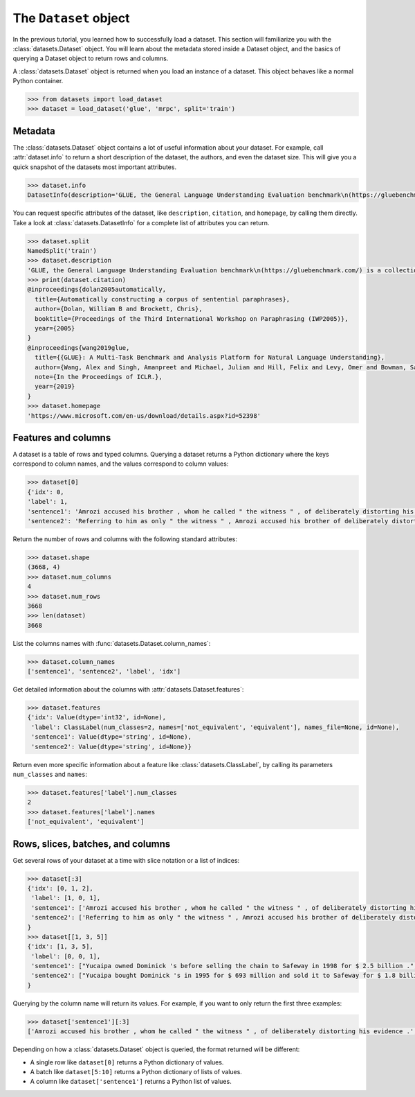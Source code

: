 The ``Dataset`` object
======================

In the previous tutorial, you learned how to successfully load a dataset. This section will familiarize you with the :class:`datasets.Dataset` object. You will learn about the metadata stored inside a Dataset object, and the basics of querying a Dataset object to return rows and columns.

A :class:`datasets.Dataset` object is returned when you load an instance of a dataset. This object behaves like a normal Python container.

.. code-block::

   >>> from datasets import load_dataset
   >>> dataset = load_dataset('glue', 'mrpc', split='train')

Metadata
--------

The :class:`datasets.Dataset` object contains a lot of useful information about your dataset. For example, call :attr:`dataset.info` to return a short description of the dataset, the authors, and even the dataset size. This will give you a quick snapshot of the datasets most important attributes.

.. code-block::

   >>> dataset.info
   DatasetInfo(description='GLUE, the General Language Understanding Evaluation benchmark\n(https://gluebenchmark.com/) is a collection of resources for training,\nevaluating, and analyzing natural language understanding systems.\n\n', citation='@inproceedings{dolan2005automatically,\n  title={Automatically constructing a corpus of sentential paraphrases},\n  author={Dolan, William B and Brockett, Chris},\n  booktitle={Proceedings of the Third International Workshop on Paraphrasing (IWP2005)},\n  year={2005}\n}\n@inproceedings{wang2019glue,\n  title={{GLUE}: A Multi-Task Benchmark and Analysis Platform for Natural Language Understanding},\n  author={Wang, Alex and Singh, Amanpreet and Michael, Julian and Hill, Felix and Levy, Omer and Bowman, Samuel R.},\n  note={In the Proceedings of ICLR.},\n  year={2019}\n}\n', homepage='https://www.microsoft.com/en-us/download/details.aspx?id=52398', license='', features={'sentence1': Value(dtype='string', id=None), 'sentence2': Value(dtype='string', id=None), 'label': ClassLabel(num_classes=2, names=['not_equivalent', 'equivalent'], names_file=None, id=None), 'idx': Value(dtype='int32', id=None)}, post_processed=None, supervised_keys=None, task_templates=None, builder_name='glue', config_name='mrpc', version=1.0.0, splits={'train': SplitInfo(name='train', num_bytes=943851, num_examples=3668, dataset_name='glue'), 'validation': SplitInfo(name='validation', num_bytes=105887, num_examples=408, dataset_name='glue'), 'test': SplitInfo(name='test', num_bytes=442418, num_examples=1725, dataset_name='glue')}, download_checksums={'https://dl.fbaipublicfiles.com/glue/data/mrpc_dev_ids.tsv': {'num_bytes': 6222, 'checksum': '971d7767d81b997fd9060ade0ec23c4fc31cbb226a55d1bd4a1bac474eb81dc7'}, 'https://dl.fbaipublicfiles.com/senteval/senteval_data/msr_paraphrase_train.txt': {'num_bytes': 1047044, 'checksum': '60a9b09084528f0673eedee2b69cb941920f0b8cd0eeccefc464a98768457f89'}, 'https://dl.fbaipublicfiles.com/senteval/senteval_data/msr_paraphrase_test.txt': {'num_bytes': 441275, 'checksum': 'a04e271090879aaba6423d65b94950c089298587d9c084bf9cd7439bd785f784'}}, download_size=1494541, post_processing_size=None, dataset_size=1492156, size_in_bytes=2986697)


You can request specific attributes of the dataset, like ``description``, ``citation``, and ``homepage``, by calling them directly. Take a look at :class:`datasets.DatasetInfo` for a complete list of attributes you can return.

.. code-block::

   >>> dataset.split
   NamedSplit('train')
   >>> dataset.description
   'GLUE, the General Language Understanding Evaluation benchmark\n(https://gluebenchmark.com/) is a collection of resources for training,\nevaluating, and analyzing natural language understanding systems.\n\n'
   >>> print(dataset.citation)
   @inproceedings{dolan2005automatically,
     title={Automatically constructing a corpus of sentential paraphrases},
     author={Dolan, William B and Brockett, Chris},
     booktitle={Proceedings of the Third International Workshop on Paraphrasing (IWP2005)},
     year={2005}
   }
   @inproceedings{wang2019glue,
     title={{GLUE}: A Multi-Task Benchmark and Analysis Platform for Natural Language Understanding},
     author={Wang, Alex and Singh, Amanpreet and Michael, Julian and Hill, Felix and Levy, Omer and Bowman, Samuel R.},
     note={In the Proceedings of ICLR.},
     year={2019}
   }
   >>> dataset.homepage
   'https://www.microsoft.com/en-us/download/details.aspx?id=52398'

Features and columns
--------------------

A dataset is a table of rows and typed columns. Querying a dataset returns a Python dictionary where the keys correspond to column names, and the values correspond to column values:

.. code-block::

   >>> dataset[0]
   {'idx': 0,
   'label': 1,
   'sentence1': 'Amrozi accused his brother , whom he called " the witness " , of deliberately distorting his evidence .',
   'sentence2': 'Referring to him as only " the witness " , Amrozi accused his brother of deliberately distorting his evidence .'}

Return the number of rows and columns with the following standard attributes:

.. code-block::

   >>> dataset.shape
   (3668, 4)
   >>> dataset.num_columns
   4
   >>> dataset.num_rows
   3668
   >>> len(dataset)
   3668

List the columns names with :func:`datasets.Dataset.column_names`:

.. code-block::

   >>> dataset.column_names
   ['sentence1', 'sentence2', 'label', 'idx']

Get detailed information about the columns with :attr:`datasets.Dataset.features`:

.. code-block::

   >>> dataset.features
   {'idx': Value(dtype='int32', id=None),
    'label': ClassLabel(num_classes=2, names=['not_equivalent', 'equivalent'], names_file=None, id=None),
    'sentence1': Value(dtype='string', id=None),
    'sentence2': Value(dtype='string', id=None)}

Return even more specific information about a feature like :class:`datasets.ClassLabel`, by calling its parameters ``num_classes`` and ``names``:

.. code-block::

   >>> dataset.features['label'].num_classes
   2
   >>> dataset.features['label'].names
   ['not_equivalent', 'equivalent']

Rows, slices, batches, and columns
----------------------------------

Get several rows of your dataset at a time with slice notation or a list of indices:

.. code-block::

   >>> dataset[:3]
   {'idx': [0, 1, 2],
    'label': [1, 0, 1],
    'sentence1': ['Amrozi accused his brother , whom he called " the witness " , of deliberately distorting his evidence .', "Yucaipa owned Dominick 's before selling the chain to Safeway in 1998 for $ 2.5 billion .", 'They had published an advertisement on the Internet on June 10 , offering the cargo for sale , he added .'],
    'sentence2': ['Referring to him as only " the witness " , Amrozi accused his brother of deliberately distorting his evidence .', "Yucaipa bought Dominick 's in 1995 for $ 693 million and sold it to Safeway for $ 1.8 billion in 1998 .", "On June 10 , the ship 's owners had published an advertisement on the Internet , offering the explosives for sale ."]
   }
   >>> dataset[[1, 3, 5]]
   {'idx': [1, 3, 5],
    'label': [0, 0, 1], 
    'sentence1': ["Yucaipa owned Dominick 's before selling the chain to Safeway in 1998 for $ 2.5 billion .", 'Around 0335 GMT , Tab shares were up 19 cents , or 4.4 % , at A $ 4.56 , having earlier set a record high of A $ 4.57 .', 'Revenue in the first quarter of the year dropped 15 percent from the same period a year earlier .'],
    'sentence2': ["Yucaipa bought Dominick 's in 1995 for $ 693 million and sold it to Safeway for $ 1.8 billion in 1998 .", 'Tab shares jumped 20 cents , or 4.6 % , to set a record closing high at A $ 4.57 .', "With the scandal hanging over Stewart 's company , revenue the first quarter of the year dropped 15 percent from the same period a year earlier ."]
   }

Querying by the column name will return its values. For example, if you want to only return the first three examples:

.. code-block::

   >>> dataset['sentence1'][:3]
   ['Amrozi accused his brother , whom he called " the witness " , of deliberately distorting his evidence .', "Yucaipa owned Dominick 's before selling the chain to Safeway in 1998 for $ 2.5 billion .", 'They had published an advertisement on the Internet on June 10 , offering the cargo for sale , he added .']

Depending on how a :class:`datasets.Dataset` object is queried, the format returned will be different:

* A single row like ``dataset[0]`` returns a Python dictionary of values.
* A batch like ``dataset[5:10]`` returns a Python dictionary of lists of values.
* A column like ``dataset['sentence1']`` returns a Python list of values.